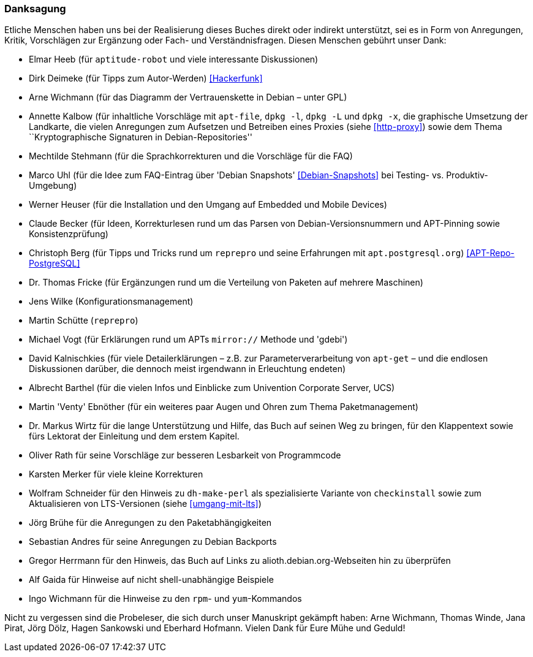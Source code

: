 // Datei: ./kann-denn-paketmanagement-spass-machen/zum-buch/danksagung.adoc

// Baustelle: Rohtext
// Axel: Moving-Target

[[danksagung]]

=== Danksagung ===

// Stichworte für den Index
(((Buch,Danksagung)))

Etliche Menschen haben uns bei der Realisierung dieses Buches direkt
oder indirekt unterstützt, sei es in Form von Anregungen, Kritik,
Vorschlägen zur Ergänzung oder Fach- und Verständnisfragen. Diesen
Menschen gebührt unser Dank:

* Elmar Heeb (für `aptitude-robot` und viele interessante Diskussionen)
* Dirk Deimeke (für Tipps zum Autor-Werden) <<Hackerfunk>>
* Arne Wichmann (für das Diagramm der Vertrauenskette in Debian – unter GPL)
* Annette Kalbow (für inhaltliche Vorschläge mit `apt-file`, `dpkg -l`, 
`dpkg -L` und `dpkg -x`, die graphische Umsetzung der Landkarte, die vielen 
Anregungen zum Aufsetzen und Betreiben eines Proxies (siehe <<http-proxy>>)
sowie dem Thema ``Kryptographische Signaturen in Debian-Repositories''
* Mechtilde Stehmann (für die Sprachkorrekturen und die Vorschläge für die FAQ)
* Marco Uhl (für die Idee zum FAQ-Eintrag über 'Debian Snapshots' <<Debian-Snapshots>> bei Testing- vs. Produktiv-Umgebung)
* Werner Heuser (für die Installation und den Umgang auf Embedded und Mobile Devices)
* Claude Becker (für Ideen, Korrekturlesen rund um das Parsen von
  Debian-Versionsnummern und APT-Pinning sowie Konsistenzprüfung)
* Christoph Berg (für Tipps und Tricks rund um `reprepro` und seine
Erfahrungen mit `apt.postgresql.org`) <<APT-Repo-PostgreSQL>>
* Dr. Thomas Fricke (für Ergänzungen rund um die Verteilung von Paketen auf mehrere Maschinen)
* Jens Wilke (Konfigurationsmanagement)
* Martin Schütte (`reprepro`)
* Michael Vogt (für Erklärungen rund um APTs `mirror://` Methode und 'gdebi')
* David Kalnischkies (für viele Detailerklärungen – z.B. zur
Parameterverarbeitung von `apt-get` – und die endlosen Diskussionen
darüber, die dennoch meist irgendwann in Erleuchtung endeten)
* Albrecht Barthel (für die vielen Infos und Einblicke zum Univention
Corporate Server, UCS)
* Martin 'Venty' Ebnöther (für ein weiteres paar Augen und Ohren zum
  Thema Paketmanagement)
* Dr. Markus Wirtz für die lange Unterstützung und Hilfe, das Buch auf
  seinen Weg zu bringen, für den Klappentext sowie fürs Lektorat der
  Einleitung und dem erstem Kapitel.
* Oliver Rath für seine Vorschläge zur besseren Lesbarkeit von Programmcode
* Karsten Merker für viele kleine Korrekturen
* Wolfram Schneider für den Hinweis zu `dh-make-perl` als spezialisierte
Variante von `checkinstall` sowie zum Aktualisieren von LTS-Versionen (siehe <<umgang-mit-lts>>)
* Jörg Brühe für die Anregungen zu den Paketabhängigkeiten
* Sebastian Andres für seine Anregungen zu Debian Backports
* Gregor Herrmann für den Hinweis, das Buch auf Links zu alioth.debian.org-Webseiten hin zu überprüfen
* Alf Gaida für Hinweise auf nicht shell-unabhängige Beispiele
* Ingo Wichmann für die Hinweise zu den `rpm`- und `yum`-Kommandos

Nicht zu vergessen sind die Probeleser, die sich durch unser Manuskript
gekämpft haben: Arne Wichmann, Thomas Winde, Jana Pirat, Jörg Dölz,
Hagen Sankowski und Eberhard Hofmann. Vielen Dank für Eure Mühe und
Geduld!

// Datei (Ende): ./kann-denn-paketmanagement-spass-machen/zum-buch/danksagung.adoc
